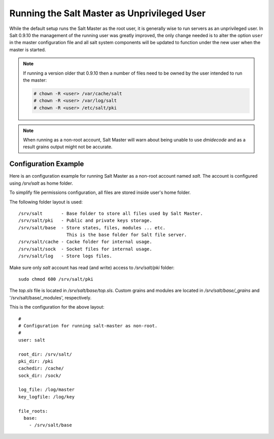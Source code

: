 ============================================
Running the Salt Master as Unprivileged User
============================================

While the default setup runs the Salt Master as the root user, it is generally
wise to run servers as an unprivileged user. In Salt 0.9.10 the management
of the running user was greatly improved, the only change needed is to alter
the option ``user`` in the master configuration file and all salt system
components will be updated to function under the new user when the master
is started.

.. note::
    If running a version older that 0.9.10 then a number of files need to be
    owned by the user intended to run the master:

    .. code-block:: bash

        # chown -R <user> /var/cache/salt
        # chown -R <user> /var/log/salt
        # chown -R <user> /etc/salt/pki

.. note::
    When running as a non-root account, Salt Master will warn about being
    unable to use `dmidecode` and as a result grains output might not be
    accurate.


Configuration Example
---------------------

Here is an configuration example for running Salt Master as a non-root
account named `salt`. The account is configured using `/srv/salt` as home
folder.

To simplify file permissions configuration, all files are stored
inside user's home folder.

The following folder layout is used::

    /srv/salt       - Base folder to store all files used by Salt Master.
    /srv/salt/pki   - Public and private keys storage.
    /srv/salt/base  - Store states, files, modules ... etc.
                      This is the base folder for Salt file server.
    /srv/salt/cache - Cacke folder for internal usage.
    /srv/salt/sock  - Socket files for internal usage.
    /srv/salt/log   - Store logs files.

Make sure only `salt` account has read (and write) access to `/srv/salt/pki`
folder::

    sudo chmod 600 /srv/salt/pki

The `top.sls` file is located in `/srv/salt/base/top.sls`. Custom grains
and modules are located in `/srv/salt/base/_grains` and
'/srv/salt/base/_modules', respectively.

This is the configuration for the above layout::

    #
    # Configuration for running salt-master as non-root.
    #
    user: salt

    root_dir: /srv/salt/
    pki_dir: /pki
    cachedir: /cache/
    sock_dir: /sock/

    log_file: /log/master
    key_logfile: /log/key

    file_roots:
      base:
        - /srv/salt/base
